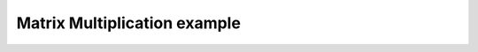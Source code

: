 *****************************
Matrix Multiplication example
*****************************

.. notebook:: ../../examples/advanced/matrix_multiplication.ipynb
